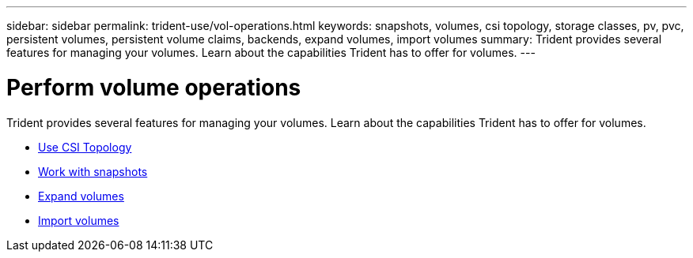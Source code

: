 ---
sidebar: sidebar
permalink: trident-use/vol-operations.html
keywords: snapshots, volumes, csi topology, storage classes, pv, pvc, persistent volumes, persistent volume claims, backends, expand volumes, import volumes
summary: Trident provides several features for managing your volumes. Learn about the capabilities Trident has to offer for volumes.
---

= Perform volume operations
:hardbreaks:
:icons: font
:imagesdir: ../media/

Trident provides several features for managing your volumes. Learn about the capabilities Trident has to offer for volumes.

* link:csi-topology.html[Use CSI Topology^]
* link:vol-snapshots.html[Work with snapshots^]
* link:vol-expansion.html[Expand volumes^]
* link:vol-import.html[Import volumes^]
